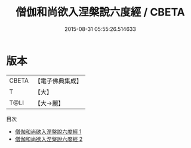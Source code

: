 #+TITLE: 僧伽和尚欲入涅槃說六度經 / CBETA

#+DATE: 2015-08-31 05:55:26.514633
* 版本
 |     CBETA|【電子佛典集成】|
 |         T|【大】     |
 |      T@LI|【大→麗】   |
目次
 - [[file:KR6u0004_001.txt][僧伽和尚欲入涅槃說六度經 1]]
 - [[file:KR6u0004_002.txt][僧伽和尚欲入涅槃說六度經 2]]

